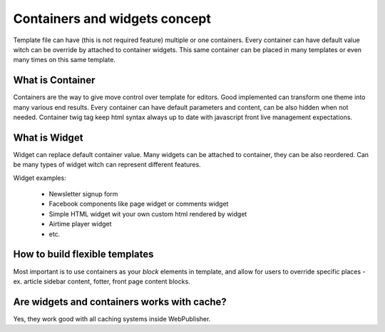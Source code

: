 Containers and widgets concept
==============================

Template file can have (this is not required feature) multiple or one containers.
Every container can have default value witch can be override by attached to container widgets.
This same container can be placed in many templates or even many times on this same template.

What is Container
`````````````````

Containers are the way to give move control over template for editors. Good implemented can transform one theme into many various end results.
Every container can have default parameters and content, can be also hidden when not needed. Container twig tag keep html syntax always up to date with javascript front live management expectations.

What is Widget
``````````````

Widget can replace default container value. Many widgets can be attached to container, they can be also reordered. Can be many types of widget witch can represent different features.

Widget examples:

 * Newsletter signup form
 * Facebook components like page widget or comments widget
 * Simple HTML widget wit your own custom html rendered by widget
 * Airtime player widget
 * etc.

How to build flexible templates
```````````````````````````````

Most important is to use containers as your `block` elements in template, and allow for users to override specific places - ex. article sidebar content, fotter, front page content blocks.

Are widgets and containers works with cache?
````````````````````````````````````````````

Yes, they work good with all caching systems inside WebPublisher.
